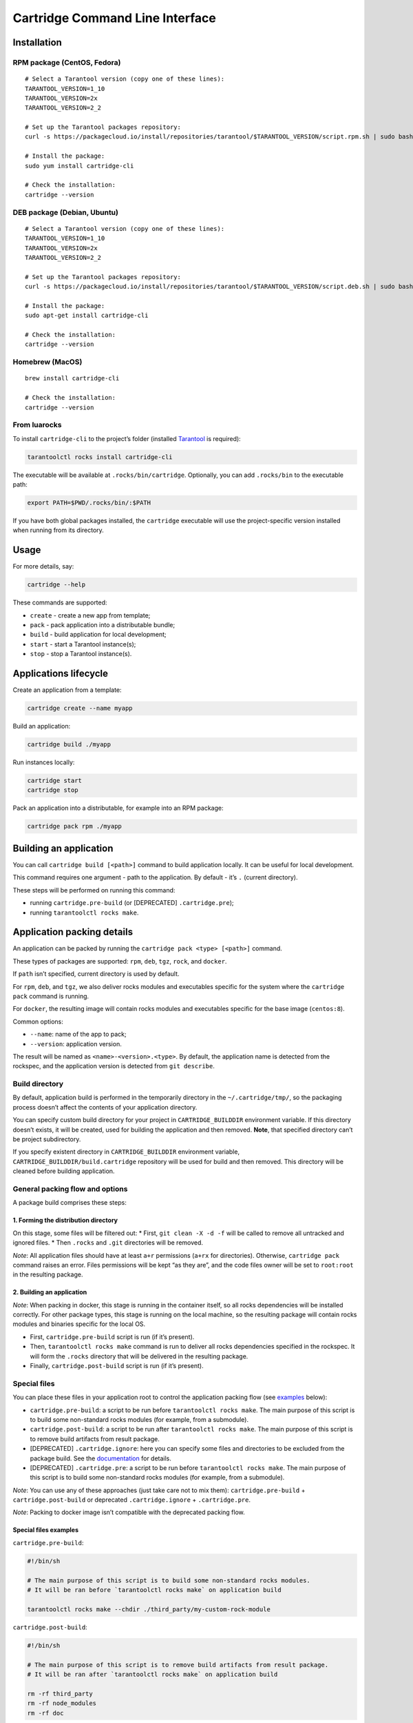 Cartridge Command Line Interface
================================

Installation
------------

RPM package (CentOS, Fedora)
~~~~~~~~~~~~~~~~~~~~~~~~~~~~

::

   # Select a Tarantool version (copy one of these lines):
   TARANTOOL_VERSION=1_10
   TARANTOOL_VERSION=2x
   TARANTOOL_VERSION=2_2

   # Set up the Tarantool packages repository:
   curl -s https://packagecloud.io/install/repositories/tarantool/$TARANTOOL_VERSION/script.rpm.sh | sudo bash

   # Install the package:
   sudo yum install cartridge-cli

   # Check the installation:
   cartridge --version

DEB package (Debian, Ubuntu)
~~~~~~~~~~~~~~~~~~~~~~~~~~~~

::

   # Select a Tarantool version (copy one of these lines):
   TARANTOOL_VERSION=1_10
   TARANTOOL_VERSION=2x
   TARANTOOL_VERSION=2_2

   # Set up the Tarantool packages repository:
   curl -s https://packagecloud.io/install/repositories/tarantool/$TARANTOOL_VERSION/script.deb.sh | sudo bash

   # Install the package:
   sudo apt-get install cartridge-cli

   # Check the installation:
   cartridge --version

Homebrew (MacOS)
~~~~~~~~~~~~~~~~

::

   brew install cartridge-cli

   # Check the installation:
   cartridge --version

From luarocks
~~~~~~~~~~~~~

To install ``cartridge-cli`` to the project’s folder (installed
`Tarantool <https://www.tarantool.io/download/>`__ is required):

.. code:: sh

   tarantoolctl rocks install cartridge-cli

The executable will be available at ``.rocks/bin/cartridge``.
Optionally, you can add ``.rocks/bin`` to the executable path:

.. code:: sh

   export PATH=$PWD/.rocks/bin/:$PATH

If you have both global packages installed, the ``cartridge`` executable
will use the project-specific version installed when running from its
directory.

Usage
-----

For more details, say:

.. code:: sh

   cartridge --help

These commands are supported:

-  ``create`` - create a new app from template;
-  ``pack`` - pack application into a distributable bundle;
-  ``build`` - build application for local development;
-  ``start`` - start a Tarantool instance(s);
-  ``stop`` - stop a Tarantool instance(s).

Applications lifecycle
----------------------

Create an application from a template:

.. code:: sh

   cartridge create --name myapp

Build an application:

.. code:: sh

   cartridge build ./myapp

Run instances locally:

.. code:: sh

   cartridge start
   cartridge stop

Pack an application into a distributable, for example into an RPM
package:

.. code:: sh

   cartridge pack rpm ./myapp

Building an application
-----------------------

You can call ``cartridge build [<path>]`` command to build application
locally. It can be useful for local development.

This command requires one argument - path to the application. By default
- it’s ``.`` (current directory).

These steps will be performed on running this command:

-  running ``cartridge.pre-build`` (or [DEPRECATED] ``.cartridge.pre``);
-  running ``tarantoolctl rocks make``.

Application packing details
---------------------------

An application can be packed by running the
``cartridge pack <type> [<path>]`` command.

These types of packages are supported: ``rpm``, ``deb``, ``tgz``,
``rock``, and ``docker``.

If ``path`` isn’t specified, current directory is used by default.

For ``rpm``, ``deb``, and ``tgz``, we also deliver rocks modules and
executables specific for the system where the ``cartridge pack`` command
is running.

For ``docker``, the resulting image will contain rocks modules and
executables specific for the base image (``centos:8``).

Common options:

-  ``--name``: name of the app to pack;
-  ``--version``: application version.

The result will be named as ``<name>-<version>.<type>``. By default, the
application name is detected from the rockspec, and the application
version is detected from ``git describe``.

Build directory
~~~~~~~~~~~~~~~

By default, application build is performed in the temporarily directory
in the ``~/.cartridge/tmp/``, so the packaging process doesn’t affect
the contents of your application directory.

You can specify custom build directory for your project in
``CARTRIDGE_BUILDDIR`` environment variable. If this directory doesn’t
exists, it will be created, used for building the application and then
removed. **Note**, that specified directory can’t be project
subdirectory.

If you specify existent directory in ``CARTRIDGE_BUILDDIR`` environment
variable, ``CARTRIDGE_BUILDDIR/build.cartridge`` repository will be used
for build and then removed. This directory will be cleaned before
building application.

General packing flow and options
~~~~~~~~~~~~~~~~~~~~~~~~~~~~~~~~

A package build comprises these steps:

1. Forming the distribution directory
^^^^^^^^^^^^^^^^^^^^^^^^^^^^^^^^^^^^^

On this stage, some files will be filtered out: \* First,
``git clean -X -d -f`` will be called to remove all untracked and
ignored files. \* Then ``.rocks`` and ``.git`` directories will be
removed.

*Note*: All application files should have at least ``a+r`` permissions
(``a+rx`` for directories). Otherwise, ``cartridge pack`` command raises
an error. Files permissions will be kept “as they are”, and the code
files owner will be set to ``root:root`` in the resulting package.

.. _building-an-application-1:

2. Building an application
^^^^^^^^^^^^^^^^^^^^^^^^^^

*Note*: When packing in docker, this stage is running in the container
itself, so all rocks dependencies will be installed correctly. For other
package types, this stage is running on the local machine, so the
resulting package will contain rocks modules and binaries specific for
the local OS.

-  First, ``cartridge.pre-build`` script is run (if it’s present).
-  Then, ``tarantoolctl rocks make`` command is run to deliver all rocks
   dependencies specified in the rockspec. It will form the ``.rocks``
   directory that will be delivered in the resulting package.
-  Finally, ``cartridge.post-build`` script is run (if it’s present).

Special files
~~~~~~~~~~~~~

You can place these files in your application root to control the
application packing flow (see `examples <#examples>`__ below):

-  ``cartridge.pre-build``: a script to be run before
   ``tarantoolctl rocks make``. The main purpose of this script is to
   build some non-standard rocks modules (for example, from a
   submodule).

-  ``cartridge.post-build``: a script to be run after
   ``tarantoolctl rocks make``. The main purpose of this script is to
   remove build artifacts from result package.

-  [DEPRECATED] ``.cartridge.ignore``: here you can specify some files
   and directories to be excluded from the package build. See the
   `documentation <https://www.tarantool.io/ru/doc/1.10/book/cartridge/cartridge_dev/#using-cartridge-ignore-files>`__
   for details.

-  [DEPRECATED] ``.cartridge.pre``: a script to be run before
   ``tarantoolctl rocks make``. The main purpose of this script is to
   build some non-standard rocks modules (for example, from a
   submodule).

*Note*: You can use any of these approaches (just take care not to mix
them): ``cartridge.pre-build`` + ``cartridge.post-build`` or deprecated
``.cartridge.ignore`` + ``.cartridge.pre``.

*Note*: Packing to docker image isn’t compatible with the deprecated
packing flow.

Special files examples
^^^^^^^^^^^^^^^^^^^^^^

``cartridge.pre-build``:

.. code:: bash

   #!/bin/sh

   # The main purpose of this script is to build some non-standard rocks modules.
   # It will be ran before `tarantoolctl rocks make` on application build

   tarantoolctl rocks make --chdir ./third_party/my-custom-rock-module

``cartridge.post-build``:

.. code:: bash

   #!/bin/sh

   # The main purpose of this script is to remove build artifacts from result package.
   # It will be ran after `tarantoolctl rocks make` on application build

   rm -rf third_party
   rm -rf node_modules
   rm -rf doc

Application packing type-specific details
-----------------------------------------

TGZ
~~~

``cartridge pack tgz ./myapp`` will create a .tgz archive containing the
application source code and rocks modules described in the application
rockspec.

RPM and DEB
~~~~~~~~~~~

``cartridge pack rpm|deb ./myapp`` will create an RPM or DEB package.

If you use an opensource version of Tarantool, the package has a
``tarantool`` dependency (version >= ``<major>.<minor>`` and <
``<major+1>``, where ``<major>.<minor>`` is the version of Tarantool
used for application packing). You should enable the Tarantool repo to
allow your package manager install this dependency correctly.

After package installation:

-  the application code and rocks modules described in the application
   rockspec will be placed in the ``/usr/share/tarantool/<app_name>``
   directory (for Tarantool Enterprise, this directory will also contain
   ``tarantool`` and ``tarantoolctl`` binaries);

-  unit files for running the application as a ``systemd`` service will
   be delivered in ``/etc/systemd/system``.

These directories will be created:

-  ``/etc/tarantool/conf.d/`` - directory for instances configuration;
-  ``/var/lib/tarantool/`` - directory to store instances snapshots;
-  ``/var/run/tarantool/`` - directory to store PID-files and console
   sockets.

Read the
`doc <https://www.tarantool.io/en/doc/2.2/book/cartridge/cartridge_dev/#deploying-an-application>`__
to learn more about deploying a Tarantool Cartridge application.

To start the ``instance-1`` instance of the ``myapp`` service:

.. code:: bash

   systemctl start myapp@instance-1

This instance will look for its
`configuration <https://www.tarantool.io/en/doc/2.2/book/cartridge/cartridge_dev/#configuring-instances>`__
across all sections of the YAML file(s) stored in
``/etc/tarantool/conf.d/*``.

Docker
~~~~~~

``cartridge pack docker ./myapp`` will build a docker image.

Specific options:

-  ``--tag`` - resulting image tag;

-  ``--from`` - path to the base dockerfile for runtime image (default
   to ``Dockerfile.cartridge`` in the project root);

-  ``--build-from`` - path to the base dockerfile for build image
   (default to ``Dockerfile.build.cartridge`` in the project root);

-  ``--sdk-local`` - flag indicates that SDK from local machine should
   be installed on the image;

-  ``--sdk-path`` - path to SDK to be installed on the image (env
   ``TARANTOOL_SDK_PATH``, has lower priority);

**Note**, that one and only one of ``--sdk-local`` and ``--sdk-path``
options should be specified for Tarantool Enterprise.

Image tag
^^^^^^^^^

The image is tagged as follows:

-  ``<name>:<detected_version>``: by default;
-  ``<name>:<version>``: if the ``--version`` parameter is specified;
-  ``<tag>``: if the ``--tag`` parameter is specified.

``<name>`` can be specified in the ``--name`` parameter, otherwise it
will be auto-detected from the application rockspec.

Tarantool Enterprise SDK
^^^^^^^^^^^^^^^^^^^^^^^^

If you use Tarantool Enterprise, you should explicitly specify Tarantool
SDK to be delivered on the result image. If you want to use SDK from
your local machine, just pass ``--sdk-local`` flag to
``cartridge pack docker`` command. You can specify local path to the
other SDK using ``--sdk-path`` option (can be passed in environment
variable ``TARANTOOL_SDK_PATH``, has lower priority).

Build and runtime images
^^^^^^^^^^^^^^^^^^^^^^^^

In fact, two images are created - build image and runtime image. Build
image is used to perform application build. Then, application files are
delivered to the runtime image (that is exactly the result of running
``cartridge pack docker``).

Both images are created based on ``centos:8``. All packages required for
the default ``cartridge`` application build (``git``, ``gcc``, ``make``,
``cmake``, ``unzip``) are installed on the build image. Opensource
Tarantool is installed on both images (if Tarantool Enterprise isn’t
used).

If your application requires some other applications for build or
runtime, you can specify base layers for build and runtime images:

-  build image: ``Dockerfile.build.cartridge`` or ``--build-from``;
-  runtime image: ``Dockerfile.cartridge`` or ``--from``.

The base image dockerfile should be started with the ``FROM centos:8``
line (except comments).

For example, if your application requires ``gcc-c++`` for build and
``zip`` for runtime:

``Dockerfile.cartridge.build``:

.. code:: dockerfile

   FROM centos:8
   RUN yum install -y gcc-c++
   # Note, that git, gcc, make, cmake, unzip packages
   # will be installed anyway

``Dockerfile.cartridge``:

.. code:: dockerfile

   FROM centos:8
   RUN yum install -y zip

Building the app
^^^^^^^^^^^^^^^^

If you want the ``docker build`` command to be run with custom
arguments, you can specify them using the
``TARANTOOL_DOCKER_BUILD_ARGS`` environment variable. For example,
``TARANTOOL_DOCKER_BUILD_ARGS='--no-cache --quiet'``

Using the result image
^^^^^^^^^^^^^^^^^^^^^^

The application code will be placed in the
``/usr/share/tarantool/${app_name}`` directory. An opensource version of
Tarantool will be installed to the image.

The run directory is ``/var/run/tarantool/${app_name}``, the workdir is
``/var/lib/tarantool/${app_name}``.

To start the ``instance-1`` instance of the ``myapp`` application, say:

.. code:: bash

   docker run -d \
                   --name instance-1 \
                   -e TARANTOOL_INSTANCE_NAME=instance-1 \
                   -e TARANTOOL_ADVERTISE_URI=3302 \
                   -e TARANTOOL_CLUSTER_COOKIE=secret \
                   -e TARANTOOL_HTTP_PORT=8082 \
                   myapp:1.0.0

By default, ``TARANTOOL_INSTANCE_NAME`` is set to ``default``.

To check the instance logs:

.. code:: bash

   docker logs instance-1

It is the user’s responsibility to set up a proper advertise URI
(``<host>:<port>``) if the containers are deployed on different
machines.

If the user specifies only a port, ``cartridge`` will use an
auto-detected IP, so the user needs to configure docker networks to set
up inter-instance communication.

You can use docker volumes to store instance snapshots and xlogs on the
host machine. To start an image with a new application code, just stop
the old container and start a new one using the new image.

Managing instances
------------------

::

   cartridge start [APP_NAME[.INSTANCE_NAME]] [options]

   Options
       --script FILE       Application's entry point.
                           Defaults to TARANTOOL_SCRIPT,
                           or ./init.lua when running from the app's directory,
                           or :apps_path/:app_name/init.lua in a multi-app env.

       --apps-path PATH    Path to apps directory when running in a multi-app env.
                           Default to /usr/share/tarantool

       --run-dir DIR       Directory with pid and sock files.
                           Defaults to TARANTOOL_RUN_DIR or /var/run/tarantool

       --cfg FILE          Cartridge instances config file.
                           Defaults to TARANTOOL_CFG or ./instances.yml

       --daemonize / -d    Start in background

It starts a ``tarantool`` instance with enforced environment variables.

With the ``--daemonize`` option, it also waits until the app’s main
script is finished.

::

   TARANTOOL_INSTANCE_NAME
   TARANTOOL_CFG
   TARANTOOL_PID_FILE - %run_dir%/%instance_name%.pid
   TARANTOOL_CONSOLE_SOCK - %run_dir%/%instance_name%.pid

``cartridge.cfg()`` uses ``TARANTOOL_INSTANCE_NAME`` to read the
instance’s configuration from the file provided in ``TARANTOOL_CFG``.

Default options for the ``cartridge`` command can be overridden in
``./.cartridge.yml`` or ``~/.cartridge.yml``, also options from
``.cartridge.yml`` can be overriden by corresponding to them environment
variables ``TARANTOOL_*``.

Here is an example content of ``.config.yml``:

.. code:: yaml

   run_dir: tmp/run
   cfg: cartridge.yml
   apps_path: /usr/local/share/tarantool
   script: init.lua

When ``APP_NAME`` is not provided, it is parsed from the
``./*.rockspec`` filename.

When ``INSTANCE_NAME`` is not provided, ``cartridge`` reads the ``cfg``
file and starts all defined instances:

::

   # in the application directory
   cartridge start # starts all instances
   cartridge start .router_1 # start single instance

   # in a multi-application environment
   cartridge start app_1 # starts all instances of app_1
   cartridge start app_1.router_1 # start single instance

To stop one or more running instances, say:

::

   cartridge stop [APP_NAME[.INSTANCE_NAME]] [options]

   These options from `start` command are supported
       --run-dir DIR
       --cfg FILE

Misc
----

Running end-to-end tests
~~~~~~~~~~~~~~~~~~~~~~~~

.. code:: sh

   vagrant up

   # Centos
   vagrant ssh centos < test/e2e/start-rpm.sh
   vagrant ssh centos < test/e2e/test-cluster.sh
   vagrant reload centos
   sleep 1
   vagrant ssh centos < test/e2e/test-cluster.sh
   vagrant ssh centos < test/e2e/cleanup.sh

   # Ubuntu
   vagrant ssh ubuntu < test/e2e/start-deb.sh
   vagrant ssh ubuntu < test/e2e/test-cluster.sh
   vagrant reload ubuntu
   sleep 1
   vagrant ssh ubuntu < test/e2e/test-cluster.sh
   vagrant ssh ubuntu < test/e2e/cleanup.sh

   vagrant halt

.. |pipeline status| image:: https://gitlab.com/tarantool/cartridge-cli/badges/master/pipeline.svg
   :target: https://gitlab.com/tarantool/cartridge-cli/commits/master
